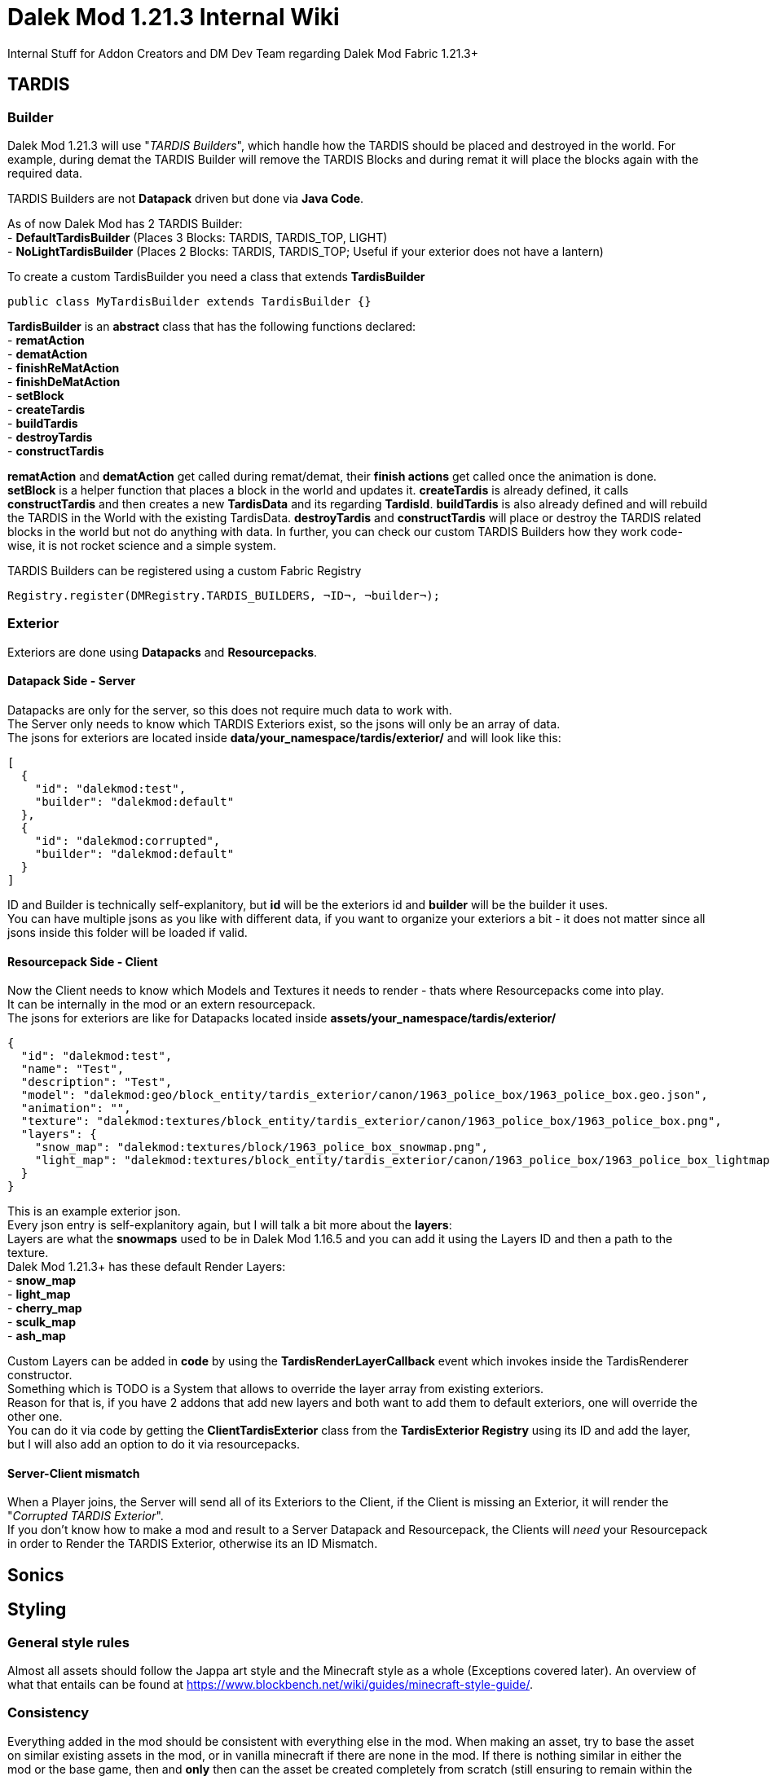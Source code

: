 = Dalek Mod 1.21.3 Internal Wiki
Internal Stuff for Addon Creators and DM Dev Team regarding Dalek Mod Fabric 1.21.3+
:source-highlighter: coderay

== TARDIS
=== Builder
Dalek Mod 1.21.3 will use "_TARDIS Builders_", which handle how the TARDIS should be placed and destroyed in the world.
For example, during demat the TARDIS Builder will remove the TARDIS Blocks and during remat it will place the blocks again with the required data.

TARDIS Builders are not *Datapack* driven but done via *Java Code*. +

As of now Dalek Mod has 2 TARDIS Builder: + 
- *DefaultTardisBuilder* (Places 3 Blocks: TARDIS, TARDIS_TOP, LIGHT) +
- *NoLightTardisBuilder* (Places 2 Blocks: TARDIS, TARDIS_TOP; Useful if your exterior does not have a lantern)

To create a custom TardisBuilder you need a class that extends *TardisBuilder*
[source,java]
----
public class MyTardisBuilder extends TardisBuilder {}
----
*TardisBuilder* is an *abstract* class that has the following functions declared: +
- *rematAction* +
- *dematAction* +
- *finishReMatAction* +
- *finishDeMatAction* +
- *setBlock* +
- *createTardis* +
- *buildTardis* +
- *destroyTardis* +
- *constructTardis* +

*rematAction* and *dematAction* get called during remat/demat, their *finish actions* get called once the animation is done. *setBlock* is a helper function that places a block in the world and updates it. *createTardis* is already defined, it calls *constructTardis* and then creates a new *TardisData* and its regarding *TardisId*. *buildTardis* is also already defined and will rebuild the TARDIS in the World with the existing TardisData. *destroyTardis* and *constructTardis* will place or destroy the TARDIS related blocks in the world but not do anything with data.
In further, you can check our custom TARDIS Builders how they work code-wise, it is not rocket science and a simple system.

TARDIS Builders can be registered using a custom Fabric Registry
[source,java]
----
Registry.register(DMRegistry.TARDIS_BUILDERS, ¬ID¬, ¬builder¬);
----

=== Exterior
Exteriors are done using *Datapacks* and *Resourcepacks*. +

==== Datapack Side - Server
Datapacks are only for the server, so this does not require much data to work with. +
The Server only needs to know which TARDIS Exteriors exist, so the jsons will only be an array of data. +
The jsons for exteriors are located inside *data/your_namespace/tardis/exterior/* and will look like this: +
[source,json]
----
[
  {
    "id": "dalekmod:test",
    "builder": "dalekmod:default"
  },
  {
    "id": "dalekmod:corrupted",
    "builder": "dalekmod:default"
  }
]
----
ID and Builder is technically self-explanitory, but *id* will be the exteriors id and *builder* will be the builder it uses. +
You can have multiple jsons as you like with different data, if you want to organize your exteriors a bit - it does not matter since all jsons inside this folder will be loaded if valid. +

==== Resourcepack Side - Client
Now the Client needs to know which Models and Textures it needs to render - thats where Resourcepacks come into play. +
It can be internally in the mod or an extern resourcepack. +
The jsons for exteriors are like for Datapacks located inside *assets/your_namespace/tardis/exterior/* +
[source,json]
----
{
  "id": "dalekmod:test",
  "name": "Test",
  "description": "Test",
  "model": "dalekmod:geo/block_entity/tardis_exterior/canon/1963_police_box/1963_police_box.geo.json",
  "animation": "",
  "texture": "dalekmod:textures/block_entity/tardis_exterior/canon/1963_police_box/1963_police_box.png",
  "layers": {
    "snow_map": "dalekmod:textures/block/1963_police_box_snowmap.png",
    "light_map": "dalekmod:textures/block_entity/tardis_exterior/canon/1963_police_box/1963_police_box_lightmap.png"
  }
}
----
This is an example exterior json. +
Every json entry is self-explanitory again, but I will talk a bit more about the *layers*: +
Layers are what the *snowmaps* used to be in Dalek Mod 1.16.5 and you can add it using the Layers ID and then a path to the texture. +
Dalek Mod 1.21.3+ has these default Render Layers: +
- *snow_map* +
- *light_map* +
- *cherry_map* +
- *sculk_map* +
- *ash_map* +

Custom Layers can be added in *code* by using the *TardisRenderLayerCallback* event which invokes inside the TardisRenderer constructor. +
Something which is TODO is a System that allows to override the layer array from existing exteriors. +
Reason for that is, if you have 2 addons that add new layers and both want to add them to default exteriors, one will override the other one. +
You can do it via code by getting the *ClientTardisExterior* class from the *TardisExterior Registry* using its ID and add the layer, but I will also add an option to do it via resourcepacks.

==== Server-Client mismatch
When a Player joins, the Server will send all of its Exteriors to the Client, if the Client is missing an Exterior, it will render the "_Corrupted TARDIS Exterior_". +
If you don't know how to make a mod and result to a Server Datapack and Resourcepack, the Clients will _need_ your Resourcepack in order to Render the TARDIS Exterior, otherwise its an ID Mismatch.

== Sonics

== Styling
=== General style rules
Almost all assets should follow the Jappa art style and the Minecraft style as a whole (Exceptions covered later).
An overview of what that entails can be found at https://www.blockbench.net/wiki/guides/minecraft-style-guide/.

=== Consistency
Everything added in the mod should be consistent with everything else in the mod.
When making an asset, try to base the asset on similar existing assets in the mod, or in vanilla minecraft if there are none in the mod.
If there is nothing similar in either the mod or the base game, then and *only* then can the asset be created completely from scratch (still ensuring to remain within the general confines set by other assets). +
If making a new asset which is in a new art style, either the added asset should be adapted to better fit the style, or *all* previous assets should be updated to the new style.

=== Exceptions
These style rules can be broken for only a select few reasons. +
- If an asset is intended to emulate a different asset from outside of the mod (if the source is already pixel-art based), this *may* use the source art style for its model, texture, or both. +
- If the source an asset is trying to emulate has an extremely *important* recognisable feature which cannot be replicated within the art style, some rules may be bent slightly to allow for this feature to be present. +

Note: in cases where stretching the art style introduces a new way of representing features on previous assets, said previous assets should be updated to match the new style.
